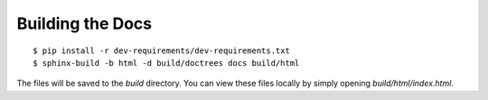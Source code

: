 .. _install-docs:

Building the Docs
=================

::

   $ pip install -r dev-requirements/dev-requirements.txt
   $ sphinx-build -b html -d build/doctrees docs build/html


The files will be saved to the `build` directory. You can view these files
locally by simply opening `build/html/index.html`.
